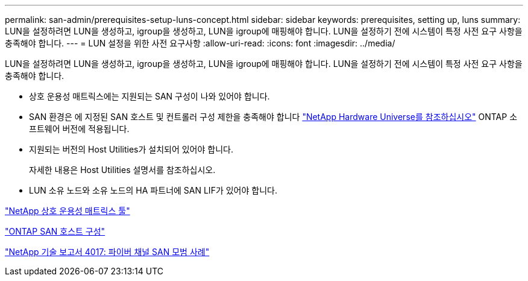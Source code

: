 ---
permalink: san-admin/prerequisites-setup-luns-concept.html 
sidebar: sidebar 
keywords: prerequisites, setting up, luns 
summary: LUN을 설정하려면 LUN을 생성하고, igroup을 생성하고, LUN을 igroup에 매핑해야 합니다. LUN을 설정하기 전에 시스템이 특정 사전 요구 사항을 충족해야 합니다. 
---
= LUN 설정을 위한 사전 요구사항
:allow-uri-read: 
:icons: font
:imagesdir: ../media/


[role="lead"]
LUN을 설정하려면 LUN을 생성하고, igroup을 생성하고, LUN을 igroup에 매핑해야 합니다. LUN을 설정하기 전에 시스템이 특정 사전 요구 사항을 충족해야 합니다.

* 상호 운용성 매트릭스에는 지원되는 SAN 구성이 나와 있어야 합니다.
* SAN 환경은 에 지정된 SAN 호스트 및 컨트롤러 구성 제한을 충족해야 합니다 https://hwu.netapp.com["NetApp Hardware Universe를 참조하십시오"^] ONTAP 소프트웨어 버전에 적용됩니다.
* 지원되는 버전의 Host Utilities가 설치되어 있어야 합니다.
+
자세한 내용은 Host Utilities 설명서를 참조하십시오.

* LUN 소유 노드와 소유 노드의 HA 파트너에 SAN LIF가 있어야 합니다.


https://mysupport.netapp.com/matrix["NetApp 상호 운용성 매트릭스 툴"^]

https://docs.netapp.com/us-en/ontap-sanhost/index.html["ONTAP SAN 호스트 구성"]

http://www.netapp.com/us/media/tr-4017.pdf["NetApp 기술 보고서 4017: 파이버 채널 SAN 모범 사례"]
